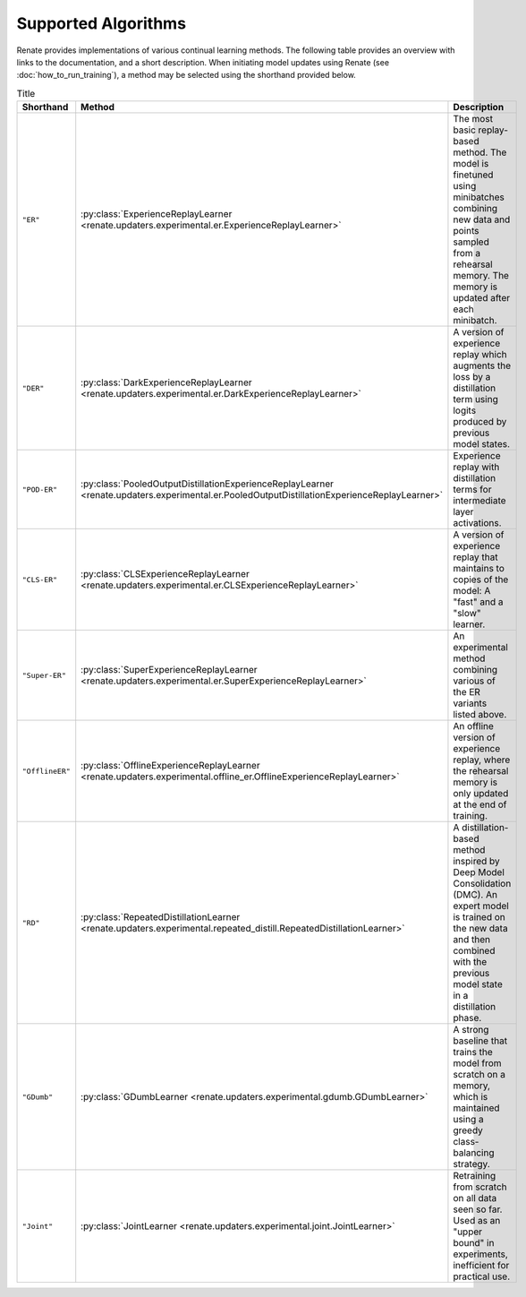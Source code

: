 Supported Algorithms
********************

Renate provides implementations of various continual learning methods. The following table provides
an overview with links to the documentation, and a short description. When initiating model updates
using Renate (see :doc:`how_to_run_training`), a method may be selected using the shorthand
provided below.

.. list-table:: Title
   :header-rows: 1

   * - Shorthand
     - Method
     - Description
   * - ``"ER"``
     - :py:class:`ExperienceReplayLearner <renate.updaters.experimental.er.ExperienceReplayLearner>`
     - The most basic replay-based method. The model is finetuned using minibatches combining new data and points sampled from a rehearsal memory. The memory is updated after each minibatch.
   * - ``"DER"``
     - :py:class:`DarkExperienceReplayLearner <renate.updaters.experimental.er.DarkExperienceReplayLearner>`
     - A version of experience replay which augments the loss by a distillation term using logits produced by previous model states.
   * - ``"POD-ER"``
     - :py:class:`PooledOutputDistillationExperienceReplayLearner <renate.updaters.experimental.er.PooledOutputDistillationExperienceReplayLearner>`
     - Experience replay with distillation terms for intermediate layer activations.
   * - ``"CLS-ER"``
     - :py:class:`CLSExperienceReplayLearner <renate.updaters.experimental.er.CLSExperienceReplayLearner>`
     - A version of experience replay that maintains to copies of the model: A "fast" and a "slow" learner.
   * - ``"Super-ER"``
     - :py:class:`SuperExperienceReplayLearner <renate.updaters.experimental.er.SuperExperienceReplayLearner>`
     - An experimental method combining various of the ER variants listed above.
   * - ``"OfflineER"``
     - :py:class:`OfflineExperienceReplayLearner <renate.updaters.experimental.offline_er.OfflineExperienceReplayLearner>`
     - An offline version of experience replay, where the rehearsal memory is only updated at the end of training.
   * - ``"RD"``
     - :py:class:`RepeatedDistillationLearner <renate.updaters.experimental.repeated_distill.RepeatedDistillationLearner>`
     - A distillation-based method inspired by Deep Model Consolidation (DMC). An expert model is trained on the new data and then combined with the previous model state in a distillation phase.
   * - ``"GDumb"``
     - :py:class:`GDumbLearner <renate.updaters.experimental.gdumb.GDumbLearner>`
     - A strong baseline that trains the model from scratch on a memory, which is maintained using a greedy class-balancing strategy.
   * - ``"Joint"``
     - :py:class:`JointLearner <renate.updaters.experimental.joint.JointLearner>`
     - Retraining from scratch on all data seen so far. Used as an "upper bound" in experiments, inefficient for practical use.
